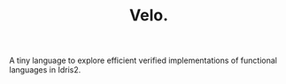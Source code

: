 #+TITLE: Velo.

A tiny language to explore efficient verified implementations of functional languages in Idris2.

